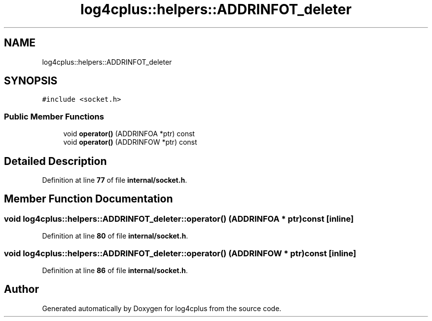.TH "log4cplus::helpers::ADDRINFOT_deleter" 3 "Fri Sep 20 2024" "Version 2.1.0" "log4cplus" \" -*- nroff -*-
.ad l
.nh
.SH NAME
log4cplus::helpers::ADDRINFOT_deleter
.SH SYNOPSIS
.br
.PP
.PP
\fC#include <socket\&.h>\fP
.SS "Public Member Functions"

.in +1c
.ti -1c
.RI "void \fBoperator()\fP (ADDRINFOA *ptr) const"
.br
.ti -1c
.RI "void \fBoperator()\fP (ADDRINFOW *ptr) const"
.br
.in -1c
.SH "Detailed Description"
.PP 
Definition at line \fB77\fP of file \fBinternal/socket\&.h\fP\&.
.SH "Member Function Documentation"
.PP 
.SS "void log4cplus::helpers::ADDRINFOT_deleter::operator() (ADDRINFOA * ptr) const\fC [inline]\fP"

.PP
Definition at line \fB80\fP of file \fBinternal/socket\&.h\fP\&.
.SS "void log4cplus::helpers::ADDRINFOT_deleter::operator() (ADDRINFOW * ptr) const\fC [inline]\fP"

.PP
Definition at line \fB86\fP of file \fBinternal/socket\&.h\fP\&.

.SH "Author"
.PP 
Generated automatically by Doxygen for log4cplus from the source code\&.
